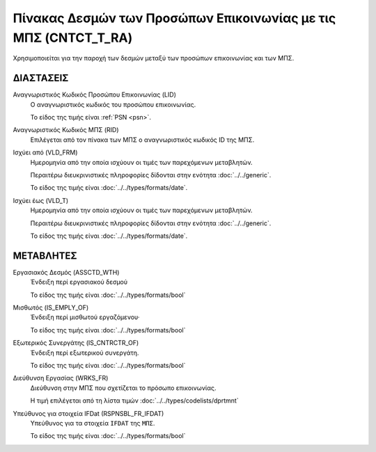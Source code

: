 Πίνακας Δεσμών των Προσώπων Επικοινωνίας με τις ΜΠΣ (CNTCT_T_RA)
================================================================
Χρησιμοποιείται για την παροχή των δεσμών μεταξύ των προσώπων επικοινωνίας και
των ΜΠΣ. 


ΔΙΑΣΤΑΣΕΙΣ
----------

Αναγνωριστικός Κωδικός Προσώπου Επικοινωνίας (LID)
    Ο αναγνωριστικός κωδικός του προσώπου επικοινωνίας.

    Το είδος της τιμής είναι :ref:`PSN <psn>`.

Αναγνωριστικός Κωδικός ΜΠΣ (RID)
    Επιλέγεται από τον πίνακα των ΜΠΣ ο αναγνωριστικός κωδικός ID της ΜΠΣ.


Ισχύει από (VLD_FRM)
    Ημερομηνία από την οποία ισχύουν οι τιμές των παρεχόμενων μεταβλητών.

    Περαιτέρω διευκρινιστικές πληροφορίες δίδονται στην ενότητα :doc:`../../generic`.

    Το είδος της τιμής είναι :doc:`../../types/formats/date`.

Ισχύει έως (VLD_T)
    Ημερομηνία από την οποία ισχύουν οι τιμές των παρεχόμενων μεταβλητών.

    Περαιτέρω διευκρινιστικές πληροφορίες δίδονται στην ενότητα :doc:`../../generic`.

    Το είδος της τιμής είναι :doc:`../../types/formats/date`.


ΜΕΤΑΒΛΗΤΕΣ
----------

Εργασιακός Δεσμός (ASSCTD_WTH)
    Ένδειξη περί εργασιακού δεσμού

    Το είδος της τιμής είναι :doc:`../../types/formats/bool`

Μισθωτός (IS_EMPLY_OF)
    Ένδειξη περί μισθωτού εργαζόμενου·

    Το είδος της τιμής είναι :doc:`../../types/formats/bool`

Εξωτερικός Συνεργάτης (IS_CNTRCTR_OF)
    Ένδειξη περί εξωτερικού συνεργάτη.

    Το είδος της τιμής είναι :doc:`../../types/formats/bool`

Διεύθυνση Εργασίας (WRKS_FR)
    Διεύθυνση στην ΜΠΣ που σχετίζεται το πρόσωπο επικοινωνίας.

    Η τιμή επιλέγεται από τη λίστα τιμών :doc:`../../types/codelists/dprtmnt`

Υπεύθυνος για στοιχεία IFDat (RSPNSBL_FR_IFDAT)
    Υπεύθυνος για τα στοιχεία ``IFDAT`` της ``ΜΠΣ``.

    Το είδος της τιμής είναι :doc:`../../types/formats/bool`
